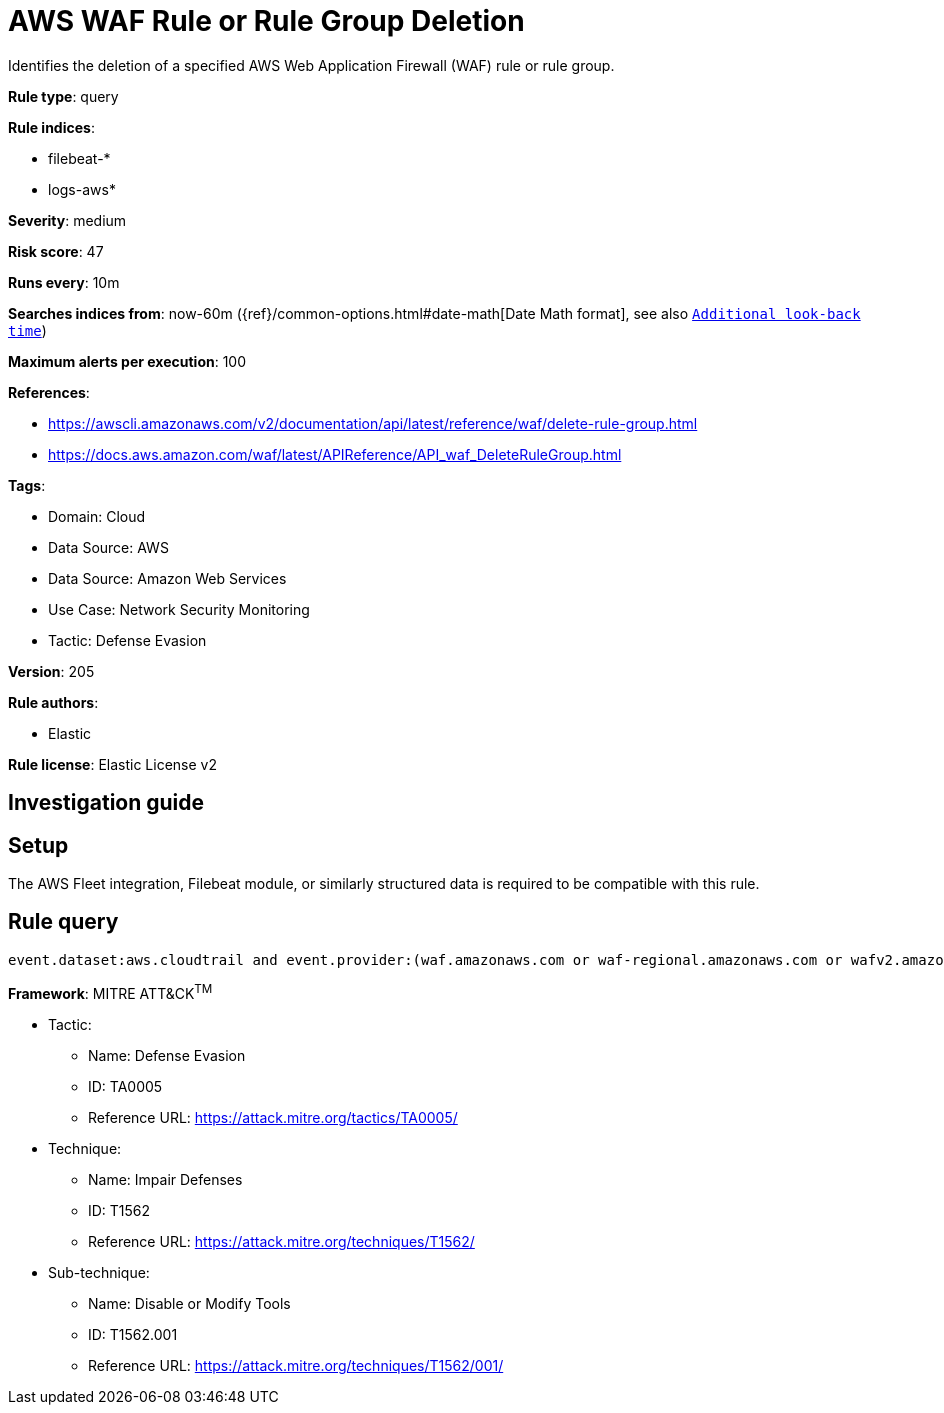 [[aws-waf-rule-or-rule-group-deletion]]
= AWS WAF Rule or Rule Group Deletion

Identifies the deletion of a specified AWS Web Application Firewall (WAF) rule or rule group.

*Rule type*: query

*Rule indices*: 

* filebeat-*
* logs-aws*

*Severity*: medium

*Risk score*: 47

*Runs every*: 10m

*Searches indices from*: now-60m ({ref}/common-options.html#date-math[Date Math format], see also <<rule-schedule, `Additional look-back time`>>)

*Maximum alerts per execution*: 100

*References*: 

* https://awscli.amazonaws.com/v2/documentation/api/latest/reference/waf/delete-rule-group.html
* https://docs.aws.amazon.com/waf/latest/APIReference/API_waf_DeleteRuleGroup.html

*Tags*: 

* Domain: Cloud
* Data Source: AWS
* Data Source: Amazon Web Services
* Use Case: Network Security Monitoring
* Tactic: Defense Evasion

*Version*: 205

*Rule authors*: 

* Elastic

*Rule license*: Elastic License v2


== Investigation guide


== Setup
The AWS Fleet integration, Filebeat module, or similarly structured data is required to be compatible with this rule.

== Rule query


[source, js]
----------------------------------
event.dataset:aws.cloudtrail and event.provider:(waf.amazonaws.com or waf-regional.amazonaws.com or wafv2.amazonaws.com) and event.action:(DeleteRule or DeleteRuleGroup) and event.outcome:success

----------------------------------

*Framework*: MITRE ATT&CK^TM^

* Tactic:
** Name: Defense Evasion
** ID: TA0005
** Reference URL: https://attack.mitre.org/tactics/TA0005/
* Technique:
** Name: Impair Defenses
** ID: T1562
** Reference URL: https://attack.mitre.org/techniques/T1562/
* Sub-technique:
** Name: Disable or Modify Tools
** ID: T1562.001
** Reference URL: https://attack.mitre.org/techniques/T1562/001/
